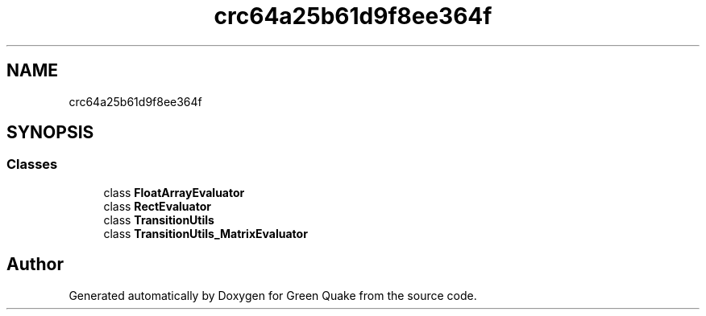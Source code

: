 .TH "crc64a25b61d9f8ee364f" 3 "Thu Apr 29 2021" "Version 1.0" "Green Quake" \" -*- nroff -*-
.ad l
.nh
.SH NAME
crc64a25b61d9f8ee364f
.SH SYNOPSIS
.br
.PP
.SS "Classes"

.in +1c
.ti -1c
.RI "class \fBFloatArrayEvaluator\fP"
.br
.ti -1c
.RI "class \fBRectEvaluator\fP"
.br
.ti -1c
.RI "class \fBTransitionUtils\fP"
.br
.ti -1c
.RI "class \fBTransitionUtils_MatrixEvaluator\fP"
.br
.in -1c
.SH "Author"
.PP 
Generated automatically by Doxygen for Green Quake from the source code\&.
